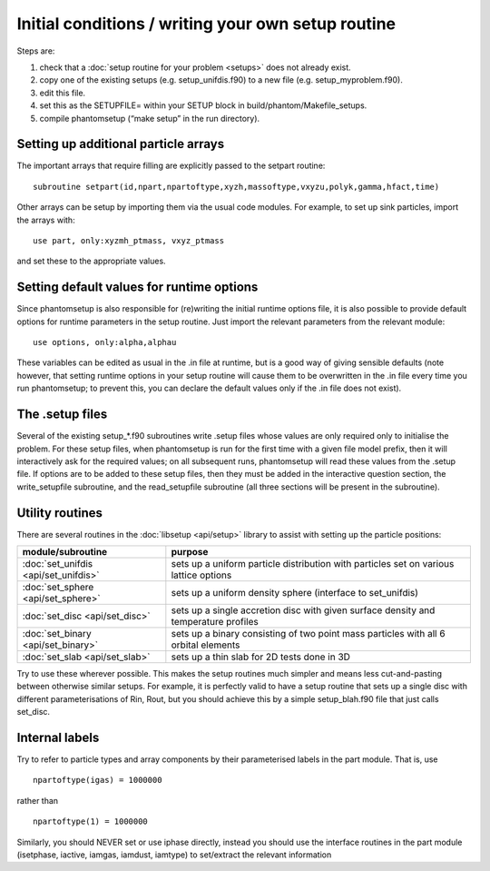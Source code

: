 Initial conditions / writing your own setup routine
---------------------------------------------------

Steps are:

1. check that a :doc:`setup routine for your problem <setups>` does not already exist.
2. copy one of the existing setups (e.g. setup_unifdis.f90) to a new
   file (e.g. setup_myproblem.f90).
3. edit this file.
4. set this as the SETUPFILE= within your SETUP block in
   build/phantom/Makefile_setups.
5. compile phantomsetup (“make setup” in the run directory).

Setting up additional particle arrays
~~~~~~~~~~~~~~~~~~~~~~~~~~~~~~~~~~~~~

The important arrays that require filling are explicitly passed to the
setpart routine:

::

   subroutine setpart(id,npart,npartoftype,xyzh,massoftype,vxyzu,polyk,gamma,hfact,time)

Other arrays can be setup by importing them via the usual code modules.
For example, to set up sink particles, import the arrays with:

::

   use part, only:xyzmh_ptmass, vxyz_ptmass

and set these to the appropriate values.

Setting default values for runtime options
~~~~~~~~~~~~~~~~~~~~~~~~~~~~~~~~~~~~~~~~~~

Since phantomsetup is also responsible for (re)writing the initial
runtime options file, it is also possible to provide default options for
runtime parameters in the setup routine. Just import the relevant
parameters from the relevant module:

::

   use options, only:alpha,alphau

These variables can be edited as usual in the .in file at runtime, but
is a good way of giving sensible defaults (note however, that setting
runtime options in your setup routine will cause them to be overwritten
in the .in file every time you run phantomsetup; to prevent this, you
can declare the default values only if the .in file does not exist).

The .setup files
~~~~~~~~~~~~~~~~

Several of the existing setup_*.f90 subroutines write .setup files whose
values are only required only to initialise the problem. For these setup
files, when phantomsetup is run for the first time with a given file
model prefix, then it will interactively ask for the required values; on
all subsequent runs, phantomsetup will read these values from the .setup
file. If options are to be added to these setup files, then they must be
added in the interactive question section, the write_setupfile
subroutine, and the read_setupfile subroutine (all three sections will
be present in the subroutine).

Utility routines
~~~~~~~~~~~~~~~~

There are several routines in the :doc:`libsetup <api/setup>` library to assist with setting up the
particle positions:

+---------------------------------------+-----------------------------------------------+
| module/subroutine                     | purpose                                       |
+=======================================+===============================================+
| :doc:`set_unifdis <api/set_unifdis>`  | sets up a uniform particle distribution with  |
|                                       | particles set on various lattice options      |
+---------------------------------------+-----------------------------------------------+
| :doc:`set_sphere <api/set_sphere>`    | sets up a uniform density sphere              |
|                                       | (interface to set_unifdis)                    |
+---------------------------------------+-----------------------------------------------+
| :doc:`set_disc <api/set_disc>`        | sets up a single accretion disc with given    |
|                                       | surface density and temperature profiles      |
+---------------------------------------+-----------------------------------------------+
| :doc:`set_binary <api/set_binary>`    | sets up a binary consisting of two point mass |
|                                       | particles with all 6 orbital elements         |
+---------------------------------------+-----------------------------------------------+
| :doc:`set_slab <api/set_slab>`        | sets up a thin slab for 2D tests done in 3D   |
+---------------------------------------+-----------------------------------------------+

Try to use these wherever possible. This makes the setup routines much
simpler and means less cut-and-pasting between otherwise similar setups.
For example, it is perfectly valid to have a setup routine that sets up
a single disc with different parameterisations of Rin, Rout, but you
should achieve this by a simple setup_blah.f90 file that just calls
set_disc.

Internal labels
~~~~~~~~~~~~~~~

Try to refer to particle types and array components by their
parameterised labels in the part module. That is, use

::

   npartoftype(igas) = 1000000

rather than

::

   npartoftype(1) = 1000000

Similarly, you should NEVER set or use iphase directly, instead you
should use the interface routines in the part module (isetphase,
iactive, iamgas, iamdust, iamtype) to set/extract the relevant
information
